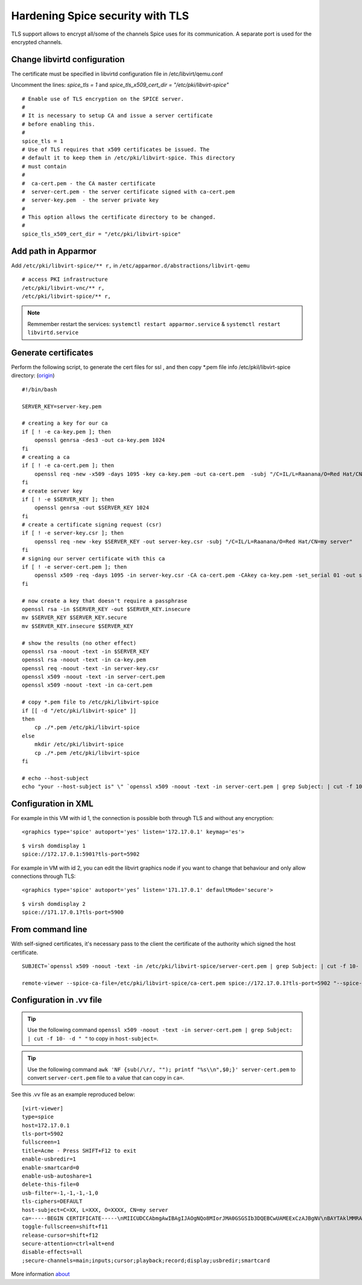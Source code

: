 Hardening Spice security with TLS
=================================

TLS support allows to encrypt all/some of the channels Spice uses for its communication. A separate port is used for the encrypted channels.

Change libvirtd configuration
-----------------------------

The certificate must be specified in libvirtd configuration file in /etc/libvirt/qemu.conf 

Uncomment the lines: *spice_tls = 1*  and *spice_tls_x509_cert_dir = "/etc/pki/libvirt-spice"*

::

    # Enable use of TLS encryption on the SPICE server.
    #
    # It is necessary to setup CA and issue a server certificate
    # before enabling this.
    #
    spice_tls = 1
    # Use of TLS requires that x509 certificates be issued. The
    # default it to keep them in /etc/pki/libvirt-spice. This directory
    # must contain
    #
    #  ca-cert.pem - the CA master certificate
    #  server-cert.pem - the server certificate signed with ca-cert.pem
    #  server-key.pem  - the server private key
    #
    # This option allows the certificate directory to be changed.
    #
    spice_tls_x509_cert_dir = "/etc/pki/libvirt-spice"

Add path in Apparmor 
--------------------

Add ``/etc/pki/libvirt-spice/** r,`` in ``/etc/apparmor.d/abstractions/libvirt-qemu`` 

::

    # access PKI infrastructure
    /etc/pki/libvirt-vnc/** r,
    /etc/pki/libvirt-spice/** r,

.. note:: Remmember restart the services: ``systemctl restart apparmor.service`` & ``systemctl restart libvirtd.service``

Generate certificates
---------------------

Perform the following script, to generate the cert files for ssl , and then copy *.pem file info /etc/pkil/libvirt-spice directory: (`origin <http://fedoraproject.org/w/index.php?title=QA:Testcase_Virtualization_Manually_set_spice_listening_port_with_TLS_port_set>`_)

::
    
    #!/bin/bash

    SERVER_KEY=server-key.pem
    
    # creating a key for our ca
    if [ ! -e ca-key.pem ]; then
        openssl genrsa -des3 -out ca-key.pem 1024
    fi
    # creating a ca
    if [ ! -e ca-cert.pem ]; then
        openssl req -new -x509 -days 1095 -key ca-key.pem -out ca-cert.pem  -subj "/C=IL/L=Raanana/O=Red Hat/CN=my CA"
    fi
    # create server key
    if [ ! -e $SERVER_KEY ]; then
        openssl genrsa -out $SERVER_KEY 1024
    fi
    # create a certificate signing request (csr)
    if [ ! -e server-key.csr ]; then
        openssl req -new -key $SERVER_KEY -out server-key.csr -subj "/C=IL/L=Raanana/O=Red Hat/CN=my server"
    fi
    # signing our server certificate with this ca
    if [ ! -e server-cert.pem ]; then
        openssl x509 -req -days 1095 -in server-key.csr -CA ca-cert.pem -CAkey ca-key.pem -set_serial 01 -out server-cert.pem
    fi
    
    # now create a key that doesn't require a passphrase
    openssl rsa -in $SERVER_KEY -out $SERVER_KEY.insecure
    mv $SERVER_KEY $SERVER_KEY.secure
    mv $SERVER_KEY.insecure $SERVER_KEY
    
    # show the results (no other effect)
    openssl rsa -noout -text -in $SERVER_KEY
    openssl rsa -noout -text -in ca-key.pem
    openssl req -noout -text -in server-key.csr
    openssl x509 -noout -text -in server-cert.pem
    openssl x509 -noout -text -in ca-cert.pem

    # copy *.pem file to /etc/pki/libvirt-spice
    if [[ -d "/etc/pki/libvirt-spice" ]] 
    then    
        cp ./*.pem /etc/pki/libvirt-spice
    else
        mkdir /etc/pki/libvirt-spice
        cp ./*.pem /etc/pki/libvirt-spice
    fi

    # echo --host-subject
    echo "your --host-subject is" \" `openssl x509 -noout -text -in server-cert.pem | grep Subject: | cut -f 10- -d " "` \"
 
Configuration in XML
--------------------

For example in this VM with id 1, the connection is possible both through TLS and without any encryption:

::

    <graphics type='spice' autoport='yes' listen='172.17.0.1' keymap='es'>

::

    $ virsh domdisplay 1
    spice://172.17.0.1:5901?tls-port=5902

For example in VM with id 2, you can edit the libvirt graphics node if you want to change that behaviour and only allow connections through TLS: 

::

    <graphics type='spice' autoport='yes’ listen='171.17.0.1' defaultMode='secure'>

::

    $ virsh domdisplay 2
    spice://171.17.0.1?tls-port=5900

From command line
-----------------

With self-signed certificates, it's necessary pass to the client the certificate of the authority which signed the host certificate.

::
    
    SUBJECT=`openssl x509 -noout -text -in /etc/pki/libvirt-spice/server-cert.pem | grep Subject: | cut -f 10- -d " "`
    
    remote-viewer --spice-ca-file=/etc/pki/libvirt-spice/ca-cert.pem spice://172.17.0.1?tls-port=5902 "--spice-host-subject=$SUBJECT"

Configuration in .vv file
-------------------------

.. tip:: Use the following command ``openssl x509 -noout -text -in server-cert.pem | grep Subject: | cut -f 10- -d " "`` to copy in ``host-subject=``.

.. tip:: Use the following command ``awk 'NF {sub(/\r/, ""); printf "%s\\n",$0;}' server-cert.pem`` to convert ``server-cert.pem`` file to a value that can copy in ``ca=``.

See this .vv file as an example reproduced below:

::

    [virt-viewer]
    type=spice
    host=172.17.0.1
    tls-port=5902
    fullscreen=1
    title=Acme - Press SHIFT+F12 to exit
    enable-usbredir=1
    enable-smartcard=0
    enable-usb-autoshare=1
    delete-this-file=0
    usb-filter=-1,-1,-1,-1,0
    tls-ciphers=DEFAULT
    host-subject=C=XX, L=XXX, O=XXXX, CN=my server
    ca=-----BEGIN CERTIFICATE-----\nMIICUDCCAbmgAwIBAgIJAOgNQo8MIorJMA0GSGSIb3DQEBCwUAMEExCzAJBgNV\nBAYTAklMMRAwDgYDVQQHDAdSYWFuYW5hMRAwDgYDVQQKDAdSZWQgSGF0MQ4wDAYD\nVQQDDAVteSBDQTAeFw0xNzA2MDcxODDlaFw0yMDA2MDYxODI2NDlaMEExCzAJ\nBgNVBAYTAklMMRAwDgYDVQQHDAdSYWFuYW5hMRAwDgYDVQQKDAdSZWQgSGF0MQ4w\nDAYDVQQDDAVteSBDQTCBnzANBkhkiG9w0BAQEFAAOBjQAwgYkCgYEAq2QtZdu7\nCLuGhagxwS8d7U4EEQjzgiMKcm8/fLE+rliV/wFMtwYD+7TtDEFDrafQC8Y7Zd1B\nrdBT9VC+orAc9PqpImXJ3pN152P9rvyZvI3OxKkVTkGFQi+9z3M1AmxTp5nmKA\nrazPM6t/YzV3vraynBXp4x65qLdc2yF2A0cCAwEAAaNQME4wHQYDVR0OBBYEFFGm\nvI6T/86+cpQZ7ob3xd0PgCMB8GA1UdIwQYMBaAFFGmvI6T/86+cpQZ7zohb3xd\n0PgCMAwGA1UdEwQFMAMBAf8wDQYJKoZIhvcNAQELBQADgYEALG0TBhPTQwXNpUGi\nia/zxdOh0r7mJWeYcRgZ2lZtesCozYyZz9P2CDb5OnZlu75qs6Ws/fjztRLG/0j\n4r51Og212Up+mQ8eaq2Lox7S/7Ao0P8QWgHZNviltSBb3l9eaYpHENZjW9mMB/JH\nYmIRDdTW1bYuXIsinDPBk0OS20=\n-----END CERTIFICATE-----
    toggle-fullscreen=shift+f11
    release-cursor=shift+f12
    secure-attention=ctrl+alt+end
    disable-effects=all
    ;secure-channels=main;inputs;cursor;playback;record;display;usbredir;smartcard

More information `about <https://www.spice-space.org/docs/manual/>`_
